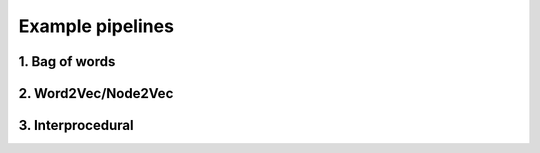Example pipelines
=================

1. Bag of words
---------------

2. Word2Vec/Node2Vec
--------------------

3. Interprocedural
------------------
